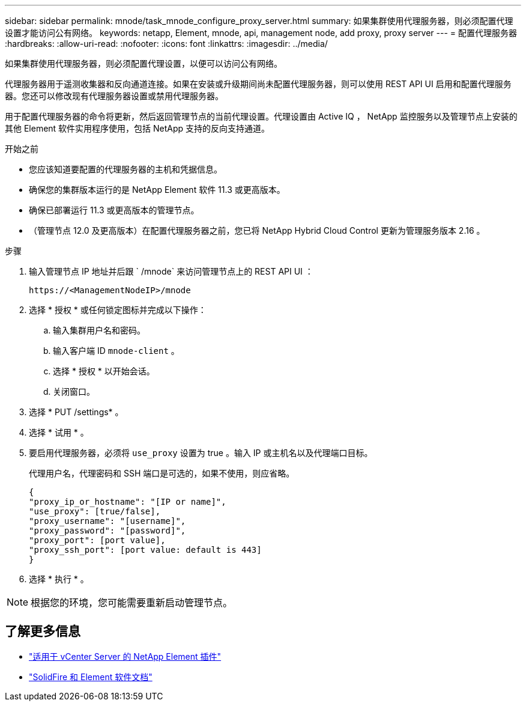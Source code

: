 ---
sidebar: sidebar 
permalink: mnode/task_mnode_configure_proxy_server.html 
summary: 如果集群使用代理服务器，则必须配置代理设置才能访问公有网络。 
keywords: netapp, Element, mnode, api, management node, add proxy, proxy server 
---
= 配置代理服务器
:hardbreaks:
:allow-uri-read: 
:nofooter: 
:icons: font
:linkattrs: 
:imagesdir: ../media/


[role="lead"]
如果集群使用代理服务器，则必须配置代理设置，以便可以访问公有网络。

代理服务器用于遥测收集器和反向通道连接。如果在安装或升级期间尚未配置代理服务器，则可以使用 REST API UI 启用和配置代理服务器。您还可以修改现有代理服务器设置或禁用代理服务器。

用于配置代理服务器的命令将更新，然后返回管理节点的当前代理设置。代理设置由 Active IQ ， NetApp 监控服务以及管理节点上安装的其他 Element 软件实用程序使用，包括 NetApp 支持的反向支持通道。

.开始之前
* 您应该知道要配置的代理服务器的主机和凭据信息。
* 确保您的集群版本运行的是 NetApp Element 软件 11.3 或更高版本。
* 确保已部署运行 11.3 或更高版本的管理节点。
* （管理节点 12.0 及更高版本）在配置代理服务器之前，您已将 NetApp Hybrid Cloud Control 更新为管理服务版本 2.16 。


.步骤
. 输入管理节点 IP 地址并后跟 ` /mnode` 来访问管理节点上的 REST API UI ：
+
[listing]
----
https://<ManagementNodeIP>/mnode
----
. 选择 * 授权 * 或任何锁定图标并完成以下操作：
+
.. 输入集群用户名和密码。
.. 输入客户端 ID `mnode-client` 。
.. 选择 * 授权 * 以开始会话。
.. 关闭窗口。


. 选择 * PUT /settings* 。
. 选择 * 试用 * 。
. 要启用代理服务器，必须将 `use_proxy` 设置为 true 。输入 IP 或主机名以及代理端口目标。
+
代理用户名，代理密码和 SSH 端口是可选的，如果不使用，则应省略。

+
[listing]
----
{
"proxy_ip_or_hostname": "[IP or name]",
"use_proxy": [true/false],
"proxy_username": "[username]",
"proxy_password": "[password]",
"proxy_port": [port value],
"proxy_ssh_port": [port value: default is 443]
}
----
. 选择 * 执行 * 。



NOTE: 根据您的环境，您可能需要重新启动管理节点。

[discrete]
== 了解更多信息

* https://docs.netapp.com/us-en/vcp/index.html["适用于 vCenter Server 的 NetApp Element 插件"^]
* https://docs.netapp.com/us-en/element-software/index.html["SolidFire 和 Element 软件文档"]

